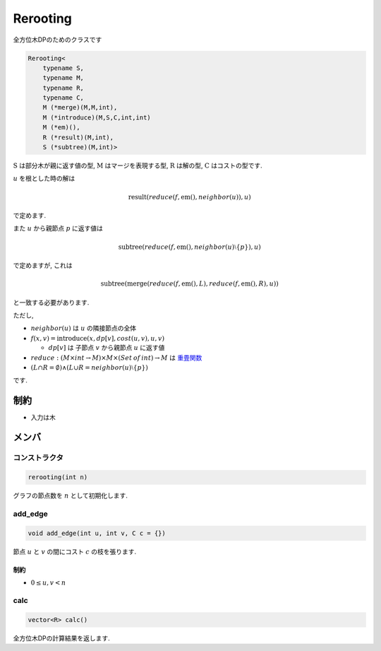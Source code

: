 Rerooting
#########

全方位木DPのためのクラスです

.. code-block:: cpp

 Rerooting<
     typename S,
     typename M,
     typename R,
     typename C,
     M (*merge)(M,M,int),
     M (*introduce)(M,S,C,int,int)
     M (*em)(),
     R (*result)(M,int),
     S (*subtree)(M,int)>

:math:`\text{S}` は部分木が親に返す値の型, :math:`\text{M}` はマージを表現する型, :math:`\text{R}` は解の型, :math:`\text{C}` はコストの型です.

:math:`u` を根とした時の解は

.. math::
  \text{result}(reduce(f, \text{em}(), neighbor(u)), u)

で定めます.

また :math:`u` から親節点 :math:`p` に返す値は

.. math::
 \text{subtree}(reduce(f, \text{em}(), neighbor(u) \setminus \{p\}), u)

で定めますが, これは

.. math::
 \text{subtree}(\text{merge}(reduce(f,\text{em}(),L), reduce(f,\text{em}(),R), u))

と一致する必要があります.


ただし,

* :math:`neighbor(u)` は :math:`u` の隣接節点の全体

* :math:`f(x,v) = \text{introduce}(x, dp[v], cost(u,v), u, v)`

  * :math:`dp[v]` は 子節点 :math:`v` から親節点 :math:`u` に返す値

* :math:`reduce: (M \times int \to M) \times M \times (Set\:of\:int) \to M` は `重畳関数 <https://ja.wikipedia.org/wiki/%E9%AB%98%E9%9A%8E%E9%96%A2%E6%95%B0#fold>`_

* :math:`(L \cap R = \emptyset) \land (L \cup R = neighbor(u) \setminus \{p\})`

です.

制約
****
- 入力は木

メンバ
******

コンストラクタ
==============
.. code-block:: cpp

 rerooting(int n)

グラフの節点数を :math:`n` として初期化します.


add_edge
========
.. code-block:: cpp

 void add_edge(int u, int v, C c = {})

節点 :math:`u` と :math:`v` の間にコスト :math:`c` の枝を張ります.

制約
-----
- :math:`0 \le u,v < n`

calc
====
.. code-block:: cpp

 vector<R> calc()

全方位木DPの計算結果を返します.
